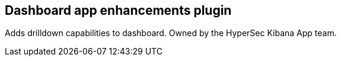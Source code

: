
[[dashboard-enhanced-plugin]]
== Dashboard app enhancements plugin

Adds drilldown capabilities to dashboard.  Owned by the HyperSec Kibana App team.
